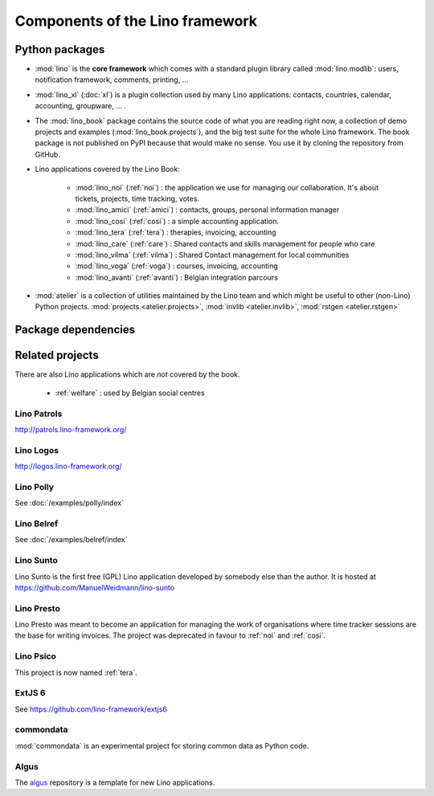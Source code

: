.. _dev.overview:

================================
Components of the Lino framework
================================


Python packages
===============

- :mod:`lino` is the **core framework** which comes with a standard
  plugin library called :mod:`lino.modlib`: users, notification
  framework, comments, printing, ...
  
- :mod:`lino_xl` (:doc:`xl`) is a plugin collection used by many Lino
  applications: contacts, countries, calendar, accounting, groupware,
  ... .
       
- The :mod:`lino_book` package contains the source code of what you
  are reading right now, a collection of demo projects and examples
  (:mod:`lino_book.projects`), and the big test suite for the whole
  Lino framework.  The book package is not published on PyPI because
  that would make no sense.  You use it by cloning the repository from
  GitHub.
  
- Lino applications covered by the Lino Book:
  
    - :mod:`lino_noi` (:ref:`noi`) : the application we use for
      managing our collaboration.  It's about tickets, projects, time
      tracking, votes.
    - :mod:`lino_amici` (:ref:`amici`) : contacts, groups, personal
      information manager
    - :mod:`lino_cosi` (:ref:`cosi`) : a simple accounting application.
      
    - :mod:`lino_tera` (:ref:`tera`) : therapies, invoicing, accounting
    - :mod:`lino_care` (:ref:`care`) : Shared contacts and skills management for people who care
    - :mod:`lino_vilma` (:ref:`vilma`) : Shared Contact management for local communities
    - :mod:`lino_voga` (:ref:`voga`) : courses, invoicing, accounting
    - :mod:`lino_avanti` (:ref:`avanti`) : Belgian integration
      parcours
      


- :mod:`atelier` is a collection of utilities maintained by the Lino
  team and which might be useful to other (non-Lino) Python
  projects. :mod:`projects <atelier.projects>`, :mod:`invlib
  <atelier.invlib>`, :mod:`rstgen <atelier.rstgen>`
  
  
  
Package dependencies
====================

.. graphviz::

   digraph foo {

    /**
    {
       node [shape=plaintext, fontsize=16];
       documentation ->
       "independent applications" ->
       applications -> framework -> utilities;
    }
   
    { rank = same;
        applications;
        lino_noi;
        lino_cosi;
        lino_tera;
        lino_care;
        lino_avanti;
    }
    
    { rank = same;
        utilities;
        atelier;
        commondata;
    }

    { rank = same;
        documentation;
        lino_book;
    }

    { rank = same;
        "independent applications";
        lino_voga;
        lino_welfare;
    }
    **/

    /**

    { rank = same;
        framework;
        lino;
        lino_xl;
    }

    **/

    lino -> atelier;
    lino_xl -> lino;
    lino_noi -> lino_xl; 
    lino_cosi -> lino_xl; 
    lino_tera -> lino_xl;
    lino_care -> lino_xl;
    lino_avanti -> lino_xl;
    lino_voga -> lino_xl;
    lino_welfare -> lino_xl;
    
    lino_book -> lino_noi; 
    lino_book -> lino_cosi; 
    lino_book -> lino_voga; 
    lino_book -> lino_tera; 
    lino_book -> lino_care; 
    lino_book -> lino_avanti; 

    /**
    
    commondata -> atelier;
    lino_book -> commondata;
    
    lino_voga -> lino_cosi;
    lino_welfare -> lino_cosi;
    **/
   }


   
Related projects
================

There are also Lino applications which are *not* covered by the
book.


 - :ref:`welfare` : used by Belgian social centres

.. _patrols:

Lino Patrols
------------

http://patrols.lino-framework.org/


.. _logos:

Lino Logos
----------

http://logos.lino-framework.org/


Lino Polly
----------

See :doc:`/examples/polly/index`


Lino Belref
-----------

See :doc:`/examples/belref/index`


.. _sunto:

Lino Sunto
----------

Lino Sunto is the first free (GPL) Lino application developed by
somebody else than the author. It is hosted at    
https://github.com/ManuelWeidmann/lino-sunto


.. _presto:

Lino Presto
------------

Lino Presto was meant to become an application for managing the work
of organisations where time tracker sessions are the base for writing
invoices. The project was deprecated in favour to :ref:`noi` and
:ref:`cosi`.


.. _psico:

Lino Psico
----------

This project is now named :ref:`tera`.

  

.. _extjs6:

ExtJS 6
-------

See https://github.com/lino-framework/extjs6
      
  

.. _commondata:

commondata
----------


:mod:`commondata` is an experimental project for storing common data
as Python code.

.. _algus:

Algus
-----
  
The `algus <https://github.com/lino-framework/algus>`__ repository is
a template for new Lino applications.


